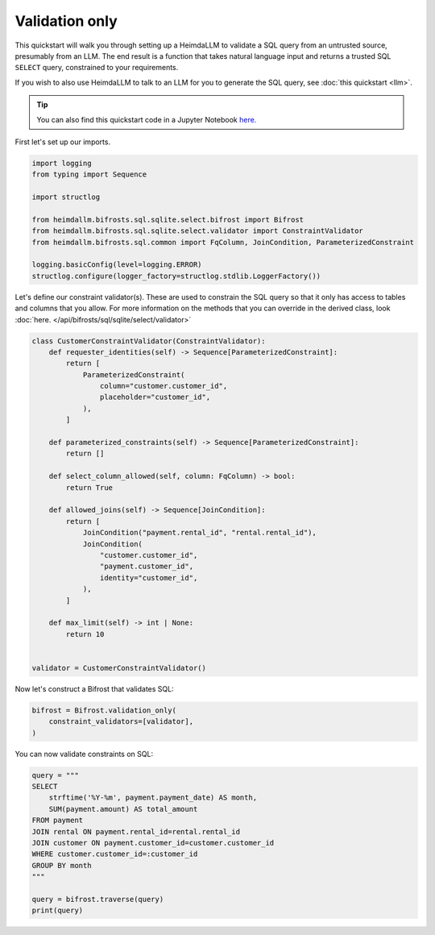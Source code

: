 Validation only
===============

This quickstart will walk you through setting up a HeimdaLLM to validate a SQL query
from an untrusted source, presumably from an LLM. The end result is a function that
takes natural language input and returns a trusted SQL ``SELECT`` query, constrained to
your requirements.

If you wish to also use HeimdaLLM to talk to an LLM for you to generate the SQL query,
see :doc:`this quickstart <llm>`.

.. TIP::

    You can also find this quickstart code in a Jupyter Notebook `here.
    <https://github.com/amoffat/HeimdaLLM/blob/dev/notebooks/quickstart/validation.ipynb>`_


First let's set up our imports.

.. code-block:: python

    import logging
    from typing import Sequence

    import structlog

    from heimdallm.bifrosts.sql.sqlite.select.bifrost import Bifrost
    from heimdallm.bifrosts.sql.sqlite.select.validator import ConstraintValidator 
    from heimdallm.bifrosts.sql.common import FqColumn, JoinCondition, ParameterizedConstraint

    logging.basicConfig(level=logging.ERROR)
    structlog.configure(logger_factory=structlog.stdlib.LoggerFactory())


Let's define our constraint validator(s). These are used to constrain the SQL query so
that it only has access to tables and columns that you allow. For more information on
the methods that you can override in the derived class, look :doc:`here.
</api/bifrosts/sql/sqlite/select/validator>`

.. code-block:: python

    class CustomerConstraintValidator(ConstraintValidator):
        def requester_identities(self) -> Sequence[ParameterizedConstraint]:
            return [
                ParameterizedConstraint(
                    column="customer.customer_id",
                    placeholder="customer_id",
                ),
            ]

        def parameterized_constraints(self) -> Sequence[ParameterizedConstraint]:
            return []

        def select_column_allowed(self, column: FqColumn) -> bool:
            return True

        def allowed_joins(self) -> Sequence[JoinCondition]:
            return [
                JoinCondition("payment.rental_id", "rental.rental_id"),
                JoinCondition(
                    "customer.customer_id",
                    "payment.customer_id",
                    identity="customer_id",
                ),
            ]

        def max_limit(self) -> int | None:
            return 10


    validator = CustomerConstraintValidator()

Now let's construct a Bifrost that validates SQL:

.. code-block:: python

    bifrost = Bifrost.validation_only(
        constraint_validators=[validator],
    )

You can now validate constraints on SQL:

.. code-block:: python

    query = """
    SELECT
        strftime('%Y-%m', payment.payment_date) AS month,
        SUM(payment.amount) AS total_amount
    FROM payment
    JOIN rental ON payment.rental_id=rental.rental_id
    JOIN customer ON payment.customer_id=customer.customer_id
    WHERE customer.customer_id=:customer_id
    GROUP BY month
    """

    query = bifrost.traverse(query)
    print(query)